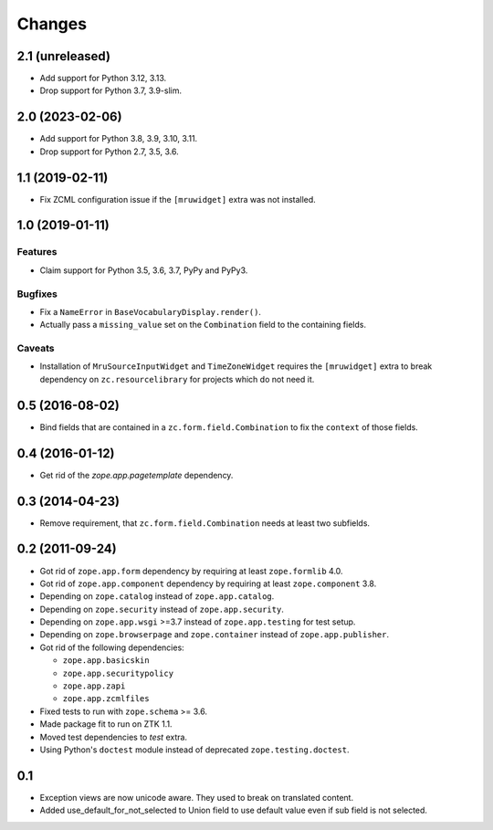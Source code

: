 =======
Changes
=======

2.1 (unreleased)
----------------

- Add support for Python 3.12, 3.13.

- Drop support for Python 3.7, 3.9-slim.


2.0 (2023-02-06)
----------------

- Add support for Python 3.8, 3.9, 3.10, 3.11.

- Drop support for Python 2.7, 3.5, 3.6.


1.1 (2019-02-11)
----------------

- Fix ZCML configuration issue if the ``[mruwidget]`` extra was not installed.


1.0 (2019-01-11)
----------------

Features
++++++++

- Claim support for Python 3.5, 3.6, 3.7, PyPy and PyPy3.

Bugfixes
++++++++

- Fix a ``NameError`` in ``BaseVocabularyDisplay.render()``.

- Actually pass a ``missing_value`` set on the ``Combination`` field to the
  containing fields.

Caveats
+++++++

- Installation of ``MruSourceInputWidget`` and ``TimeZoneWidget`` requires the
  ``[mruwidget]`` extra to break dependency on ``zc.resourcelibrary`` for
  projects which do not need it.


0.5 (2016-08-02)
----------------

- Bind fields that are contained in a ``zc.form.field.Combination`` to fix the
  ``context`` of those fields.


0.4 (2016-01-12)
----------------

- Get rid of the `zope.app.pagetemplate` dependency.


0.3 (2014-04-23)
----------------

- Remove requirement, that ``zc.form.field.Combination`` needs at least
  two subfields.


0.2 (2011-09-24)
----------------

- Got rid of ``zope.app.form`` dependency by requiring at least
  ``zope.formlib`` 4.0.

- Got rid of ``zope.app.component`` dependency by requiring at least
  ``zope.component`` 3.8.

- Depending on ``zope.catalog`` instead of ``zope.app.catalog``.

- Depending on ``zope.security`` instead of ``zope.app.security``.

- Depending on ``zope.app.wsgi`` >=3.7 instead of ``zope.app.testing`` for
  test setup.

- Depending on ``zope.browserpage`` and ``zope.container`` instead of
  ``zope.app.publisher``.

- Got rid of the following dependencies:

  - ``zope.app.basicskin``
  - ``zope.app.securitypolicy``
  - ``zope.app.zapi``
  - ``zope.app.zcmlfiles``

- Fixed tests to run with ``zope.schema`` >= 3.6.

- Made package fit to run on ZTK 1.1.

- Moved test dependencies to `test` extra.

- Using Python's ``doctest`` module instead of deprecated
  ``zope.testing.doctest``.


0.1
---

- Exception views are now unicode aware. They used to break on translated
  content.

- Added use_default_for_not_selected to Union field to use default
  value even if sub field is not selected.
